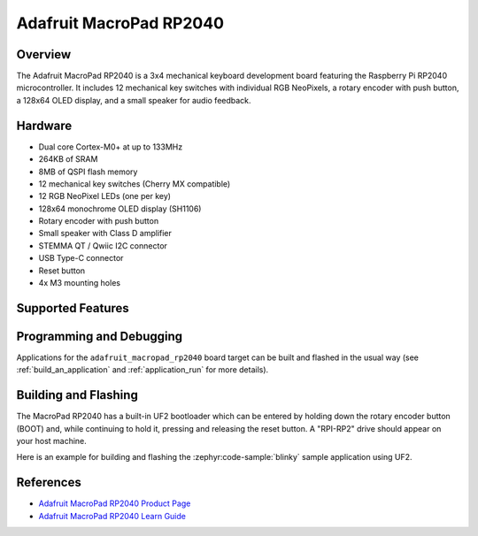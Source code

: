 .. zephyr:board:: adafruit_macropad_rp2040

Adafruit MacroPad RP2040
########################

Overview
********

The Adafruit MacroPad RP2040 is a 3x4 mechanical keyboard development board featuring
the Raspberry Pi RP2040 microcontroller. It includes 12 mechanical key switches with
individual RGB NeoPixels, a rotary encoder with push button, a 128x64 OLED display,
and a small speaker for audio feedback.

Hardware
********

- Dual core Cortex-M0+ at up to 133MHz
- 264KB of SRAM
- 8MB of QSPI flash memory
- 12 mechanical key switches (Cherry MX compatible)
- 12 RGB NeoPixel LEDs (one per key)
- 128x64 monochrome OLED display (SH1106)
- Rotary encoder with push button
- Small speaker with Class D amplifier
- STEMMA QT / Qwiic I2C connector
- USB Type-C connector
- Reset button
- 4x M3 mounting holes

Supported Features
******************

.. zephyr:board-supported-hw::

Programming and Debugging
*************************

.. zephyr:board-supported-runners::

Applications for the ``adafruit_macropad_rp2040`` board target can be built and
flashed in the usual way (see :ref:`build_an_application` and
:ref:`application_run` for more details).

Building and Flashing
*********************

The MacroPad RP2040 has a built-in UF2 bootloader which can be entered by holding down the rotary
encoder button (BOOT) and, while continuing to hold it, pressing and releasing the reset button.
A "RPI-RP2" drive should appear on your host machine.

Here is an example for building and flashing the :zephyr:code-sample:`blinky` sample application
using UF2.

.. zephyr-app-commands::
   :zephyr-app: samples/basic/blinky
   :board: adafruit_macropad_rp2040
   :goals: build flash
   :flash-args: --runner uf2

References
**********

.. target-notes::

- `Adafruit MacroPad RP2040 Product Page <https://www.adafruit.com/product/5128>`_
- `Adafruit MacroPad RP2040 Learn Guide <https://learn.adafruit.com/adafruit-macropad-rp2040>`_
